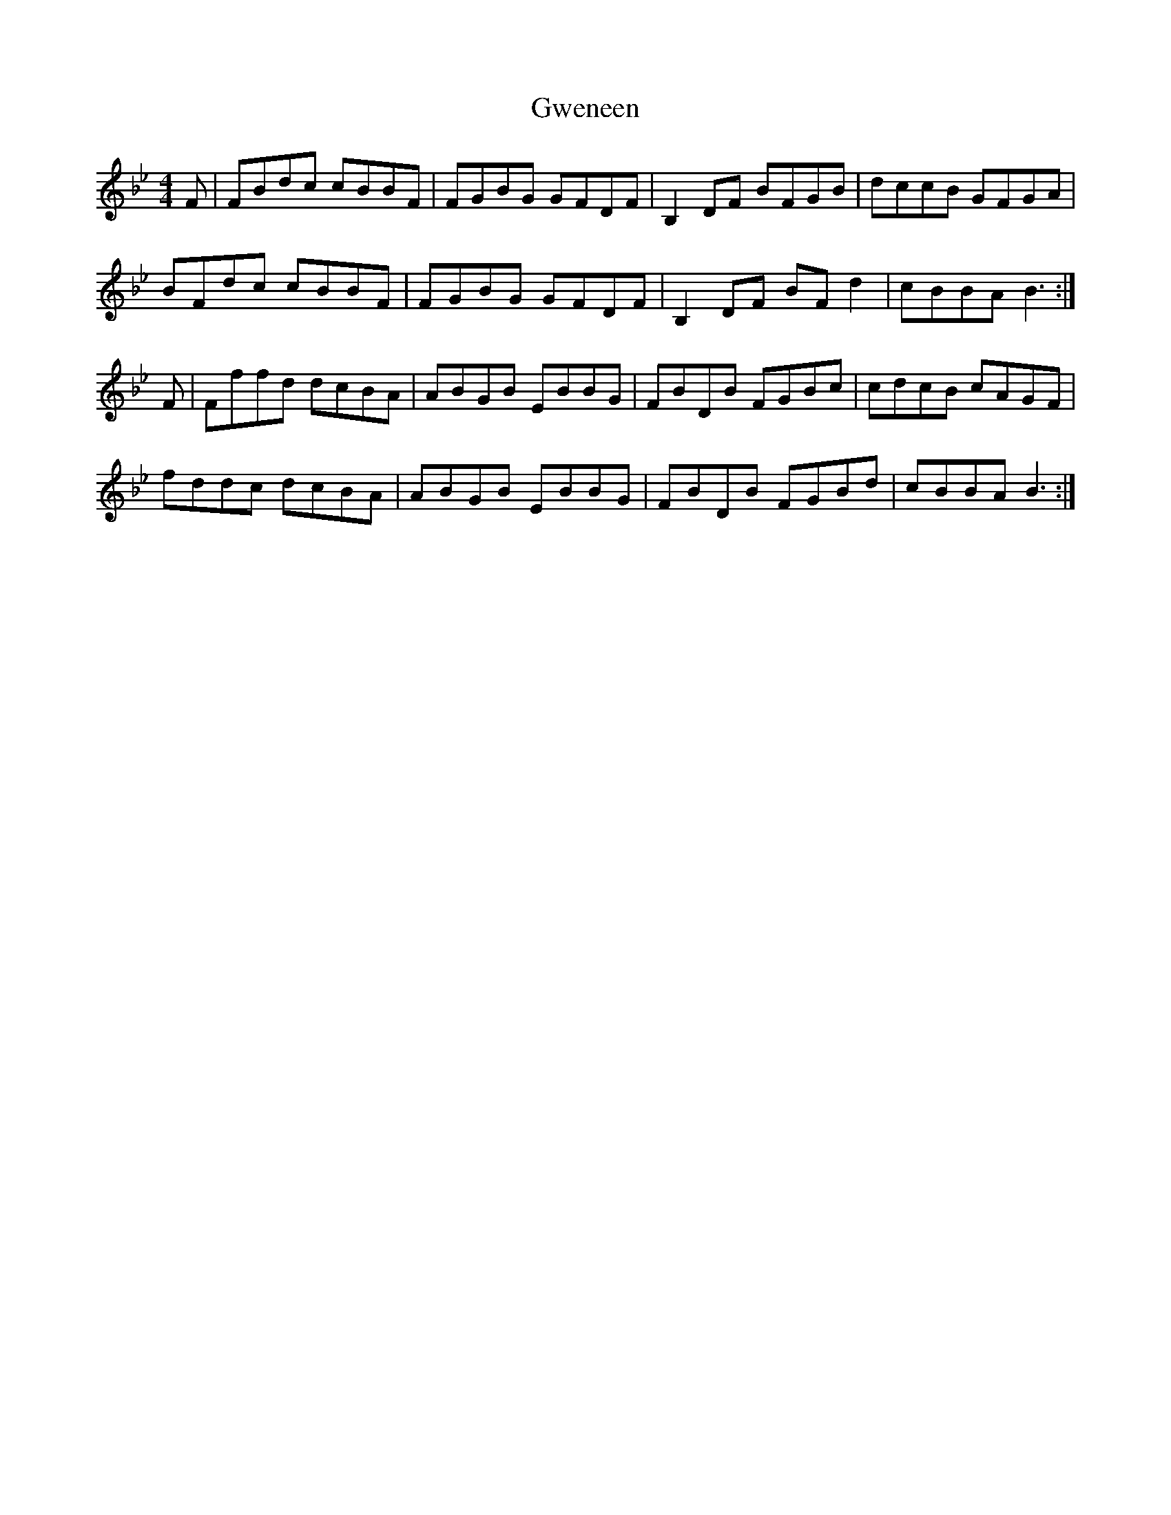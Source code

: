 X: 16387
T: Gweneen
R: reel
M: 4/4
K: Gminor
F|FBdc cBBF|FGBG GFDF|B,2 DF BFGB|dccB GFGA|
BFdc cBBF|FGBG GFDF|B,2 DF BF d2|cBBA B3:|
F|Fffd dcBA|ABGB EBBG|FBDB FGBc|cdcB cAGF|
fddc dcBA|ABGB EBBG|FBDB FGBd|cBBA B3:|

